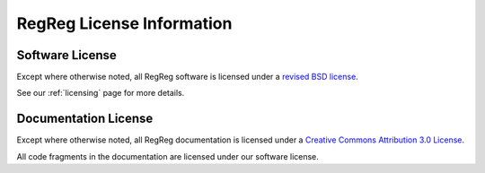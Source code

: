 .. _regreg-license:

==========================
RegReg License Information
==========================

.. _regreg-software-license:

Software License
-----------------

Except where otherwise noted, all RegReg software is licensed under a
`revised BSD license <http://www.opensource.org/licenses/bsd-license.php>`_.

See our :ref:`licensing` page for more details.

.. _nipy-documentation-license:

Documentation License
---------------------

Except where otherwise noted, all RegReg documentation is licensed under a
`Creative Commons Attribution 3.0 License <http://creativecommons.org/licenses/by/3.0/>`_.

All code fragments in the documentation are licensed under our
software license.
